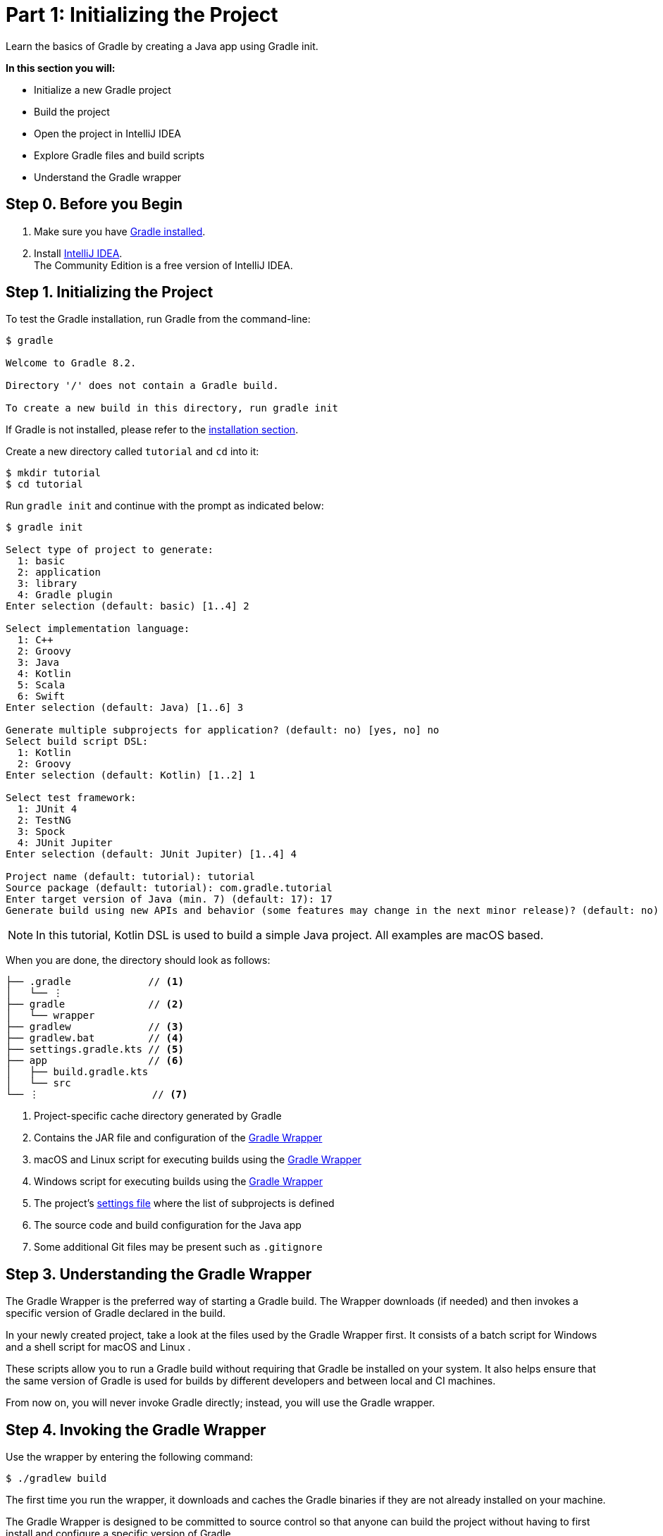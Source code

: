 // Copyright 2017 the original author or authors.
//
// Licensed under the Apache License, Version 2.0 (the "License");
// you may not use this file except in compliance with the License.
// You may obtain a copy of the License at
//
//      http://www.apache.org/licenses/LICENSE-2.0
//
// Unless required by applicable law or agreed to in writing, software
// distributed under the License is distributed on an "AS IS" BASIS,
// WITHOUT WARRANTIES OR CONDITIONS OF ANY KIND, either express or implied.
// See the License for the specific language governing permissions and
// limitations under the License.

[[part1_gradle_init]]
= Part 1: Initializing the Project

Learn the basics of Gradle by creating a Java app using Gradle init.

****
**In this section you will:**

- Initialize a new Gradle project
- Build the project
- Open the project in IntelliJ IDEA
- Explore Gradle files and build scripts
- Understand the Gradle wrapper
****

[[part1_begin]]
== Step 0. Before you Begin

1. Make sure you have <<installation.adoc#installation,Gradle installed>>.

2. Install link:https://www.jetbrains.com/idea/download/[IntelliJ IDEA]. +
The Community Edition is a free version of IntelliJ IDEA.

== Step 1. Initializing the Project
To test the Gradle installation, run Gradle from the command-line:
[source]
----
$ gradle

Welcome to Gradle 8.2.

Directory '/' does not contain a Gradle build.

To create a new build in this directory, run gradle init
----

If Gradle is not installed, please refer to the <<installation.adoc#installation, installation section>>.

Create a new directory called `tutorial` and `cd` into it:
[source]
----
$ mkdir tutorial
$ cd tutorial
----

Run `gradle init` and continue with the prompt as indicated below:
[source]
----
$ gradle init

Select type of project to generate:
  1: basic
  2: application
  3: library
  4: Gradle plugin
Enter selection (default: basic) [1..4] 2

Select implementation language:
  1: C++
  2: Groovy
  3: Java
  4: Kotlin
  5: Scala
  6: Swift
Enter selection (default: Java) [1..6] 3

Generate multiple subprojects for application? (default: no) [yes, no] no
Select build script DSL:
  1: Kotlin
  2: Groovy
Enter selection (default: Kotlin) [1..2] 1

Select test framework:
  1: JUnit 4
  2: TestNG
  3: Spock
  4: JUnit Jupiter
Enter selection (default: JUnit Jupiter) [1..4] 4

Project name (default: tutorial): tutorial
Source package (default: tutorial): com.gradle.tutorial
Enter target version of Java (min. 7) (default: 17): 17
Generate build using new APIs and behavior (some features may change in the next minor release)? (default: no) [yes, no] no
----

NOTE: In this tutorial, Kotlin DSL is used to build a simple Java project. All examples are macOS based.

When you are done, the directory should look as follows:

----
├── .gradle             // <1>
│   └── ⋮
├── gradle              // <2>
│   └── wrapper
├── gradlew             // <3>
├── gradlew.bat         // <4>
├── settings.gradle.kts // <5>
├── app                 // <6>
│   ├── build.gradle.kts
│   └── src
└── ⋮                   // <7>

----
<1> Project-specific cache directory generated by Gradle
<2> Contains the JAR file and configuration of the <<gradle_wrapper.adoc#gradle_wrapper,Gradle Wrapper>>
<3> macOS and Linux script for executing builds using the <<gradle_wrapper.adoc#gradle_wrapper,Gradle Wrapper>>
<4> Windows script for executing builds using the <<gradle_wrapper.adoc#gradle_wrapper,Gradle Wrapper>>
<5> The project's <<organizing_gradle_projects.adoc#sec:settings_file, settings file>> where the list of subprojects is defined
<6> The source code and build configuration for the Java app
<7> Some additional Git files may be present such as `.gitignore`

== Step 3. Understanding the Gradle Wrapper
The Gradle Wrapper is the preferred way of starting a Gradle build.
The Wrapper downloads (if needed) and then invokes a specific version of Gradle declared in the build.

In your newly created project, take a look at the files used by the Gradle Wrapper first.
It consists of a batch script for Windows +++<i class="conum" data-value="4"></i>+++ and a shell script for macOS and Linux +++<i class="conum" data-value="3"></i>+++.

These scripts allow you to run a Gradle build without requiring that Gradle be installed on your system.
It also helps ensure that the same version of Gradle is used for builds by different developers and between local and CI machines.

From now on, you will never invoke Gradle directly; instead, you will use the Gradle wrapper.

== Step 4. Invoking the Gradle Wrapper
Use the wrapper by entering the following command:
[source]
----
$ ./gradlew build
----

The first time you run the wrapper, it downloads and caches the Gradle binaries if they are not already installed on your machine.

The Gradle Wrapper is designed to be committed to source control so that anyone can build the project without having to first install and configure a specific version of Gradle.

In this case, we invoked Gradle through the wrapper to build our project, so we can see that the `app` directory now includes a new `build` folder:
[source]
----
$ cd app
$ ls -al

drwxr-xr-x  10 gradle-user  staff  320 May 24 18:07 build
-rw-r--r--   1 gradle-user  staff  862 May 24 17:45 build.gradle.kts
drwxr-xr-x   4 gradle-user  staff  128 May 24 17:45 src
----

All the files generated by the build process go into the `build` directory unless otherwise specified.

== Step 5. Viewing Gradle files in an IDE
Open the project in IntelliJ IDEA by double-clicking on the `settings.gradle.kts` file in the `tutorial` directory:

image::tutorial/intellij-idea-ide.png[]

Open the `settings.gradle.kts` and `build.gradle.kts` files in the IDE:

image::tutorial/intellij-idea-open.png[]

== Step 6. Understanding the Settings file
A project is composed of one or more subprojects (sometimes referred to as modules).

Gradle reads the `settings.gradle.kts` file to figure out which subprojects comprise a project build.

Take a look at the file in your project:
[source]
----
plugins {
    // Apply the foojay-resolver plugin to allow automatic download of JDKs
    id("org.gradle.toolchains.foojay-resolver-convention") version "0.4.0"
}

rootProject.name = "tutorial"
include("app")
----

The `tutorial` project includes the `app` subproject.
The presence of the `include` call turns the `app` directory into a subproject.

== Step 7. Understanding the Build script
Each subproject contains its own `build.gradle.kts` file.

The `build.gradle.kts` file is the core component of the build process and defines the tasks necessary to build the project.

The `build.gradle.kts` file is read and executed by Gradle.

Take a closer look at the build file in your `app` subproject (under the `app` directory):
[source]
----
plugins {
    // Apply the application plugin to add support for building a CLI application in Java.
    application
}

repositories {
    // Use Maven Central for resolving dependencies.
    mavenCentral()
}

dependencies {
    // Use JUnit Jupiter for testing.
    testImplementation("org.junit.jupiter:junit-jupiter:5.9.1")

    // This dependency is used by the application.
    implementation("com.google.guava:guava:31.1-jre")
}

// Apply a specific Java toolchain to ease working on different environments.
java {
    toolchain {
        languageVersion.set(JavaLanguageVersion.of(17))
    }
}

application {
    // Define the main class for the application.
    mainClass.set("com.gradle.tutorial.App")
}

tasks.named<Test>("test") {
    // Use JUnit Platform for unit tests.
    useJUnitPlatform()
}
----

This build script lets Gradle know which dependencies and plugins the `app` subproject is using and where to find them.
We will look at this in more detail in the following sections.

[.text-right]
**Next Step:** <<part2_gradle_tasks#part2_begin,Running Tasks>> >>
